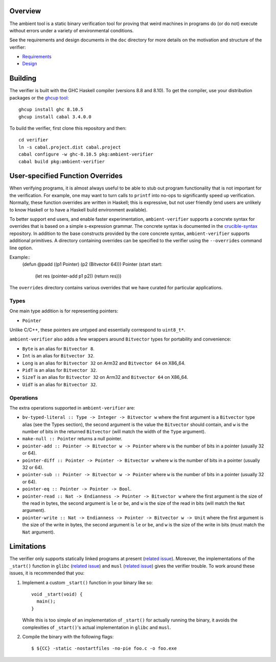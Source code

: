 Overview
========

The ambient tool is a static binary verification tool for proving that weird machines in programs do (or do not) execute without errors under a variety of environmental conditions.

See the requirements and design documents in the ``doc`` directory for more details on the motivation and structure of the verifier:

- `Requirements <doc/Requirements.rst>`_
- `Design <doc/Design.rst>`_

Building
========

The verifier is built with the GHC Haskell compiler (versions 8.8 and 8.10). To get the compiler, use your distribution packages or the `ghcup tool <https://www.haskell.org/ghcup/>`_::

  ghcup install ghc 8.10.5
  ghcup install cabal 3.4.0.0

To build the verifier, first clone this repository and then::

  cd verifier
  ln -s cabal.project.dist cabal.project
  cabal configure -w ghc-8.10.5 pkg:ambient-verifier
  cabal build pkg:ambient-verifier

User-specified Function Overrides
=================================

When verifying programs, it is almost always useful to be able to stub out program functionality that is not important for the verification.  For example, one may want to turn calls to ``printf`` into no-ops to significantly speed up verification.  Normally, these function overrides are written in Haskell; this is expressive, but not user friendly (end users are unlikely to know Haskell or to have a Haskell build environment available).

To better support end users, and enable faster experimentation, ``ambient-verifier`` supports a concrete syntax for overrides that is based on a simple s-expression grammar.  The concrete syntax is documented in the `crucible-syntax <https://github.com/GaloisInc/crucible/blob/master/crucible-syntax/README.txt>`_ repository.  In addition to the base constructs provided by the core concrete syntax, ``ambient-verifier`` supports additional primitives.  A directory containing overrides can be specified to the verifier using the ``--overrides`` command line option.

Example::
  (defun @padd ((p1 Pointer) (p2 (Bitvector 64))) Pointer
  (start start:
    (let res (pointer-add p1 p2))
    (return res)))

The ``overrides`` directory contains various overrides that we have curated for particular applications.

Types
-----

One main type addition is for representing pointers:

- ``Pointer``

Unlike C/C++, these pointers are untyped and essentially correspond to ``uint8_t*``.

``ambient-verifier`` also adds a few wrappers around ``Bitvector`` types for portability and convenience:

- ``Byte`` is an alias for ``Bitvector 8``.
- ``Int`` is an alias for ``Bitvector 32``.
- ``Long`` is an alias for ``Bitvector 32`` on Arm32 and ``Bitvector 64`` on X86_64.
- ``PidT`` is an alias for ``Bitvector 32``.
- ``SizeT`` is an alias for ``Bitvector 32`` on Arm32 and ``Bitvector 64`` on X86_64.
- ``UidT`` is an alias for ``Bitvector 32``.

Operations
----------

The extra operations supported in ``ambient-verifier`` are:

- ``bv-typed-literal :: Type -> Integer -> Bitvector w`` where the first argument is a ``Bitvector`` type alias (see the Types section), the second argument is the value the ``Bitvector`` should contain, and ``w`` is the number of bits in the returned ``Bitvector`` (will match the width of the ``Type`` argument).
- ``make-null :: Pointer`` returns a null pointer.
- ``pointer-add :: Pointer -> Bitvector w -> Pointer`` where ``w`` is the number of bits in a pointer (usually 32 or 64).
- ``pointer-diff :: Pointer -> Pointer -> Bitvector w`` where ``w`` is the number of bits in a pointer (usually 32 or 64).
- ``pointer-sub :: Pointer -> Bitvector w -> Pointer`` where ``w`` is the number of bits in a pointer (usually 32 or 64).
- ``pointer-eq :: Pointer -> Pointer -> Bool``.
- ``pointer-read :: Nat -> Endianness -> Pointer -> Bitvector w`` where the first argument is the size of the read in bytes, the second argument is ``le`` or ``be``, and ``w`` is the size of the read in bits (will match the ``Nat`` argument).
- ``pointer-write :: Nat -> Endianness -> Pointer -> Bitvector w -> Unit`` where the first argument is the size of the write in bytes, the second argument is ``le`` or ``be``, and ``w`` is the size of the write in bits (must match the ``Nat`` argument).

Limitations
===========

The verifier only supports statically linked programs at present (`related issue <https://gitlab-ext.galois.com/ambient/verifier/-/issues/6>`_). Moreover, the implementations of the ``_start()`` function in ``glibc`` (`related issue <https://gitlab-ext.galois.com/ambient/verifier/-/issues/22>`_) and ``musl`` (`related issue <https://gitlab-ext.galois.com/ambient/verifier/-/issues/23>`_) gives the verifier trouble. To work around these issues, it is recommended that you:

1. Implement a custom ``_start()`` function in your binary like so::

     void _start(void) {
       main();
     }

   While this is too simple of an implementation of ``_start()`` for actually running the binary, it avoids the complexities of ``_start()``'s actual implementation in ``glibc`` and ``musl``.
2. Compile the binary with the following flags::

   $ ${CC} -static -nostartfiles -no-pie foo.c -o foo.exe

